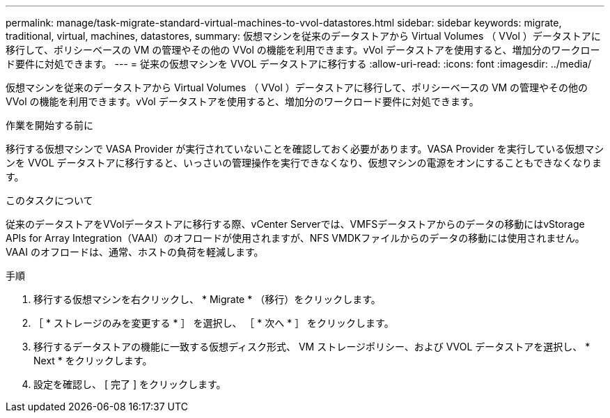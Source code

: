 ---
permalink: manage/task-migrate-standard-virtual-machines-to-vvol-datastores.html 
sidebar: sidebar 
keywords: migrate, traditional, virtual, machines, datastores, 
summary: 仮想マシンを従来のデータストアから Virtual Volumes （ VVol ）データストアに移行して、ポリシーベースの VM の管理やその他の VVol の機能を利用できます。vVol データストアを使用すると、増加分のワークロード要件に対処できます。 
---
= 従来の仮想マシンを VVOL データストアに移行する
:allow-uri-read: 
:icons: font
:imagesdir: ../media/


[role="lead"]
仮想マシンを従来のデータストアから Virtual Volumes （ VVol ）データストアに移行して、ポリシーベースの VM の管理やその他の VVol の機能を利用できます。vVol データストアを使用すると、増加分のワークロード要件に対処できます。

.作業を開始する前に
移行する仮想マシンで VASA Provider が実行されていないことを確認しておく必要があります。VASA Provider を実行している仮想マシンを VVOL データストアに移行すると、いっさいの管理操作を実行できなくなり、仮想マシンの電源をオンにすることもできなくなります。

.このタスクについて
従来のデータストアをVVolデータストアに移行する際、vCenter Serverでは、VMFSデータストアからのデータの移動にはvStorage APIs for Array Integration（VAAI）のオフロードが使用されますが、NFS VMDKファイルからのデータの移動には使用されません。VAAI のオフロードは、通常、ホストの負荷を軽減します。

.手順
. 移行する仮想マシンを右クリックし、 * Migrate * （移行）をクリックします。
. ［ * ストレージのみを変更する * ］ を選択し、 ［ * 次へ * ］ をクリックします。
. 移行するデータストアの機能に一致する仮想ディスク形式、 VM ストレージポリシー、および VVOL データストアを選択し、 * Next * をクリックします。
. 設定を確認し、 [ 完了 ] をクリックします。

